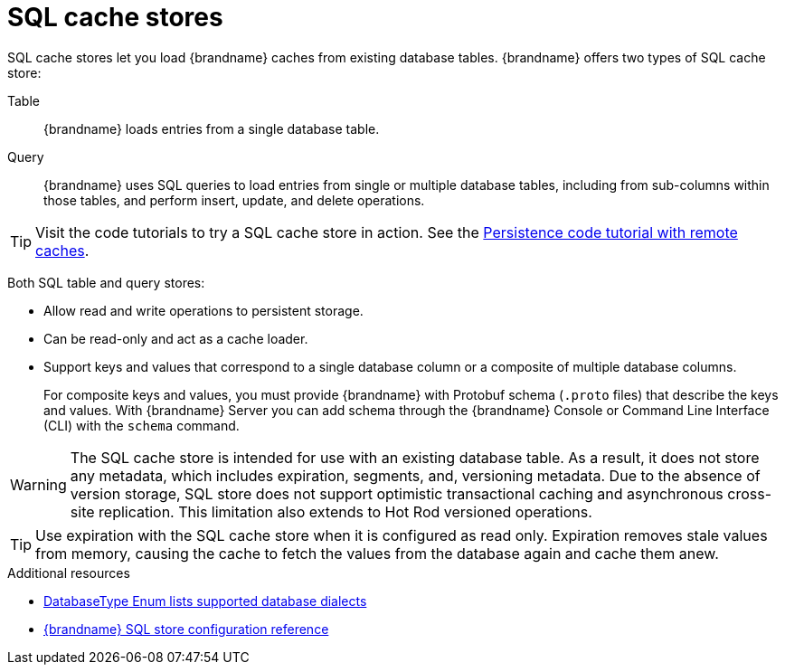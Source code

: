 [id='sql-cache-store_{context}']
= SQL cache stores

SQL cache stores let you load {brandname} caches from existing database tables.
{brandname} offers two types of SQL cache store:

Table:: {brandname} loads entries from a single database table.
Query:: {brandname} uses SQL queries to load entries from single or multiple database tables, including from sub-columns within those tables, and perform insert, update, and delete operations.

[TIP]
====
Visit the code tutorials to try a SQL cache store in action.
See the link:{code_tutorials_root}/infinispan-remote/persistence[Persistence code tutorial with remote caches].
====

Both SQL table and query stores:

* Allow read and write operations to persistent storage.
* Can be read-only and act as a cache loader.
* Support keys and values that correspond to a single database column or a composite of multiple database columns.
+
For composite keys and values, you must provide {brandname} with Protobuf schema (`.proto` files) that describe the keys and values.
With {brandname} Server you can add schema through the {brandname} Console or Command Line Interface (CLI) with the [command]`schema` command.

[WARNING]
====
The SQL cache store is intended for use with an existing database table.
As a result, it does not store any metadata, which includes expiration, segments, and, versioning metadata.
Due to the absence of version storage, SQL store does not support optimistic transactional caching and asynchronous cross-site replication.
This limitation also extends to Hot Rod versioned operations.
====

[TIP]
====
Use expiration with the SQL cache store when it is configured as read only.
Expiration removes stale values from memory, causing the cache to fetch the values from the database again and cache them anew.
====

[role="_additional-resources"]
.Additional resources
* link:../../apidocs/org/infinispan/persistence/jdbc/common/DatabaseType.html[DatabaseType Enum lists supported database dialects]
* link:../../configuration-schema/infinispan-cachestore-sql-config-{schemaversion}.html[{brandname} SQL store configuration reference]
